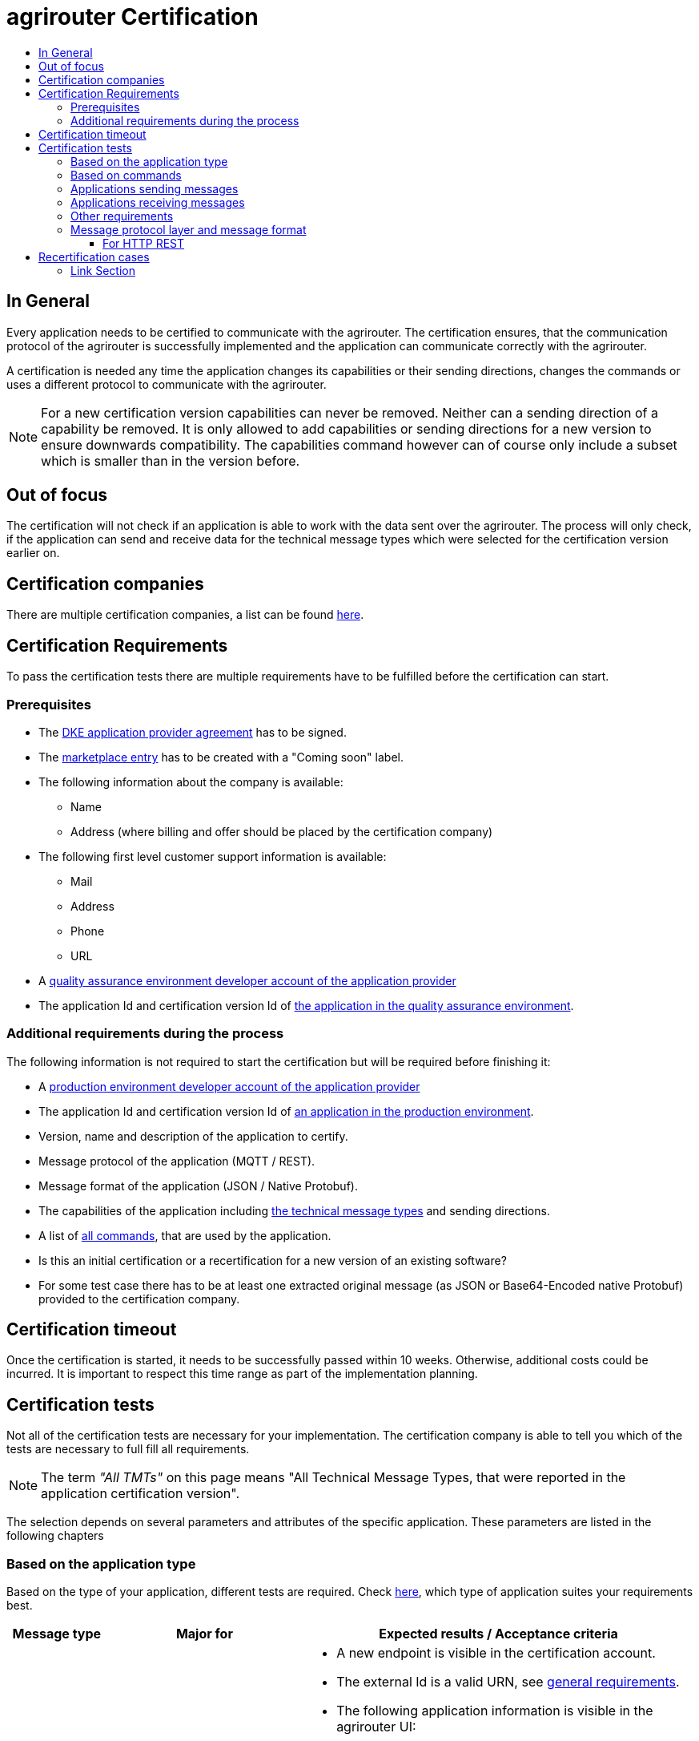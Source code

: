 = agrirouter Certification
:imagesdir: ./../assets/images/
:toc:
:toc-title:
:toclevels: 4

== In General

Every application needs to be certified to communicate with the agrirouter. The certification ensures, that the communication protocol of the agrirouter is successfully implemented and the application can communicate correctly with the agrirouter.

A certification is needed any time the application changes its capabilities or their sending directions, changes the commands or uses a different protocol to communicate with the agrirouter.

[NOTE]
=====
For a new certification version capabilities can never be removed. Neither can a sending direction of a capability be removed. It is only allowed to add capabilities or sending directions for a new version to ensure downwards compatibility. The capabilities command however can of course only include a subset which is smaller than in the version before.
=====

== Out of focus

The certification will not check if an application is able to work with the data sent over the agrirouter. The process will only check, if the application can send and receive data for the technical message types which were selected for the certification version earlier on.

== Certification companies

There are multiple certification companies, a list can be found link:https://my-agrirouter.com/support/certification/[here].

== Certification Requirements

To pass the certification tests there are multiple requirements have to be fulfilled before the certification can start.

=== Prerequisites

* The link:./provider-agreement.adoc[DKE application provider agreement] has to be signed.
* The link:./marketplace.adoc[marketplace entry] has to be created with a "Coming soon" label.
* The following information about the company is available:
** Name
** Address (where billing and offer should be placed by the certification company)
* The following first level customer support information is available:
** Mail
** Address
** Phone
** URL
* A link:./registration.adoc[quality assurance environment developer account of the application provider]
* The application Id and certification version Id of link:./applications.adoc[the application in the quality assurance environment].

=== Additional requirements during the process

The following information is not required to start the certification but will be required before finishing it:

* A link:./registration.adoc[production environment developer account of the application provider]
* The application Id and certification version Id of link:./applications.adoc[an application in the production environment].
* Version, name and description of the application to certify.
* Message protocol of the application (MQTT / REST).
* Message format of the application (JSON / Native Protobuf).
* The capabilities of the application including link:./tmt/overview.adoc[the technical message types] and  sending directions.
* A list of link:./commands/overview.adoc[all commands], that are used by the application.
* Is this an initial certification or a recertification for a new version of an existing software?
* For some test case there has to be at least one extracted original message (as JSON or Base64-Encoded native Protobuf) provided to the certification company.

== Certification timeout

Once the certification is started, it needs to be successfully passed within 10 weeks. Otherwise, additional costs could be incurred. It is important to respect this time range as part of the implementation planning. 


== Certification tests
Not all of the certification tests are necessary for your implementation. The certification company is able to tell you which of the tests are necessary to full fill all requirements.

[NOTE]
====
The term __"All TMTs"__ on this page means "All Technical Message Types, that were reported in the application certification version".
====

The selection depends on several parameters and attributes of the specific application. These parameters are listed in the following chapters

=== Based on the application type

Based on the type of your application, different tests are required. Check link:./applications.adoc[here], which type of application suites your requirements best.

[cols="1,2,4",options="header",]
|====
|Message type |Major for |Expected results / Acceptance criteria

|link:./integration/onboarding.adoc#onboarding-request[Onboarding]
| CUs
a|
* A new endpoint is visible in the certification account.
* The external Id is a valid URN, see link:./integration/general-conventions.adoc[general requirements].
* The following application information is visible in the agrirouter UI:
** The application name
** The application manufacturer
** A valid support URL is available
** By clicking on the support URL the following information is available:
*** Mail
*** Address
*** Phone number
* After an endpoint was deleted by the user, a new onboarding has to be possible.
* In case of any error during the onboarding (with the same (re-onboarding) or a different external Id (new onboarding)):
** An error message is shown to the user (**Remark:** During onboarding, there is always a UI available).
** The error message includes the error code returned from agrirouter.
** The error code does not simply copy the error message from agrirouter.
** Error codes, that might not yet be documented have to be displayed as well.

|link:./integration/authorization.adoc[Authorization]
|Telemetry platform

Farming software
a|
* After clicking the "Connect"-Button, the success of the onboarding should be shown to the user; e.g. by displaying a website or updating the own UI.
* After clicking the "Reject"-Button, the failure to onboard should be shown to the user.
** The notification should indicate, that the onboarding was rejected.

|link:./integration/onboarding.adoc#verification-request[Verification (optional, if supported)]
|Telemetry platform

Farming software
a|
* After clicking the "Connect"-Button, the success of verification should be shown to the user; e.g. by displaying a website or updating the own UI.
* After clicking the "Reject"-Button, the failure to verify should be shown to the user.
** The notification should indicate, that the onboarding was rejected.

|link:./integration/onboarding.adoc#workflow-for-farming-software-and-telemetry-systems[Secured Onboarding]
|Telemetry platform

Farming software
a|
* A new endpoint is visible in the certification account.
* The external Id is a valid URN, see link:./integration/general-conventions.adoc[general requirements].
* The following application information is visible in the agrirouter UI:
** The application name
** The application manufacturer
** A valid support URL is available
** By clicking on the support URL the following information is available:
*** Mail
*** Address
*** Phone number
* After an endpoint was deleted by the user, a new onboarding has to be possible.
* In case of any error during the onboarding (with the same (re-onboarding) or a different external Id (new onboarding)):
** An error message is shown to the user (**Remark:** During onboarding, there is always a UI available).
** The error message includes the error code returned from agrirouter.
** The error code does not simply copy the error message from agrirouter.
** Error codes, that might not yet be documented have to be displayed as well.

|link:./integration/revoke.adoc[Revoking]
|Telemetry platform

Farming software
a|
* The specific endpoint disappears from the certification account.
* After an endpoint was deleted by the user, revoking has to be possible.


|link:./integration/reonboarding.adoc[Reonboarding]
|Always
a|
* The application instance uses the same external Id as it has used for onboarding.
* New credentials can be provided to communicate with agrirouter.
* After a successful reonboarding, the endpoint has to communicate with agrirouter using those new credentials.
* An application instance can also be reonboarded with the same id, if it was deleted in the agrirouter UI or revoked before.
* In case of the following errors, an error message is required:
** Wrong account: During reonboarding, the user is logged in with a different agrirouter account than before. This should result in a new endpoint onboarding in a different account.


|link:./commands/cloud.adoc#onboarding-a-virtual-cu[VCU onboarding]
|Telemetry platform
a|
* A new endpoint representing the VCU shows up in the certification account.
* The external Id is a valid URN, see link:./integration/general-conventions.adoc[general requirements]
* A notification is shown in the UI of the telemetry platform or the VCU, that informs the user about the successfull onboarding.
* In case of an error, a  notification is shown in the UI of the telemetry platform or the VCU, that informs the user about the reason.

|link:./commands/cloud.adoc#removing-a-virtual-cu[VCU offboarding]
|Telemetry platform
a|
* The specific endpoint disappears from the certification account.
* In case of an error, a notification is provided to the initiator of the offboarding
|====

=== Based on commands

It will be checked in advance by the certification company, which commands are supported by your software in which characteristic. Those will be checked. Here is an overview of the commands:

[cols="1,2,9",options="header",]
|====
|Message type |Condition |Expected results / Acceptance criteria
|link:./commands/endpoint.adoc#capabilities-command[dke:capabilities]
| Always
a|
* Setting routes (as sender or/and as receiver) is possible.
* All information types defined in the certification version of the application to be certified can be selected.

|link:./commands/endpoint.adoc#subscribtion-command[dke:subscription]
|If the application can receive messages.
a|
* The application receives published messages of every technical message type mentioned in its certification version as a receipient.

[NOTE]
====
An application can optionally offer the possibility to deactivate subscriptions for specific message types. During certifications, all subscriptions are required.
====

|link:./commands/feed.adoc#call-for-message-header-list[dke:feed_header_query]
|If application can receive messages.
a|
* see __"Clean your feed"__

|link:./commands/feed.adoc#call-for-messages[dke:feed_message_query]
|If application can receive messages.
a|
* see __"Clean your feed"__

|link:./commands/feed.adoc#call-for-message-list-confirmation[dke:feed_confirm]
|If application can receive messages.
a|
* see __"Clean your feed"__

|link:./commands/feed.adoc#call-for-message-deletion[dke:feed_delete]
|If application can receive messages.
a|
* see __"Clean your feed"__

|link:./commands/ecosystem.adoc#call-for-filtered-list-of-endpoints-that-support-a-specific-message-type[dke:list_endpoints]
|Optional, if supported.
a|
* The application instance receives a list of endpoints to which messages of a certain type can be sent.

|link:./commands/ecosystem.adoc#call-for-endpoints-that-support-a-technical-message-type[dke:list_endpoints_unfiltered]
|Optional, if supported.
a|
* The application instance receives a list of endpoints to which messages of a certain type can be sent (not considering routing rules)

|link:./tmt/efdi.adoc#iso11783-10device_descriptionprotobuf---teamsetefdi-device-description[iso:11783:-10:device_description:protobuf]
|If application can send messages.
a|
* If the application reports machines connected via ISOBUS, the AEF conformance test "TaskController" is adviced.
* If the application reports self-built device descriptions (e.g. by translating a TractorECU or using Bluetooth beacons), the reported device descriptions have to be compatible with ISO11783-10 Annex F.

|link:./tmt/efdi.adoc#iso11783-10time_logprotobuf---efdi-timelog[iso:11783:-10:time_log:protobuf]
|If application can send messages.
a|
* see __"Teamset reports"__

|====

=== Applications sending messages
[REMARK]
=====
These tests are only required, if your application can send messages.
=====

[cols="1,2,9",options="header",]
|====
|Message type |Condition |Expected results / Acceptance criteria
|link:./integration/build-message.adoc#chunking-big-messages[Building chunks]
| link:./tmt/overview.adoc[All TMTs except for EFDI and gps:info]
a|
* The sending of a file with a size of more than 1 MB is possible. The chunks context information is filled.
* The `chunkContextId` is equal for all chunks that represent 1 file.
* The `chunkContextId` changes when a new file is sent.
* The chunks have to be enumerated in `ChunkComponent.current` starting from 1, `ChunkComponent.total` has to equal the highest chunk number
| Base64 encoding
|link:./tmt/overview.adoc[All TMTs except for EFDI and gps:info]
a|
* A file that should be sent is encoded in Base64.
| Sending gps:info and/or EFDI
| App can send gps:info and/or EFDI
a| * GPS Position Lists are not Base64-Encoded
* EFDI Datasets are not Base64-encoded
| Exchange zipped folders
| link:./tmt/taskdata.adoc[TaskData] and link:./tmt/shape.adoc[Shape]
a|
* The `TaskData.zip` and / or `Shape.zip` are valid zip files that can be unpacked.

|Message addressing
| Always; optional, if supported.
a|
* Sending a message directly to one recipient.
* Sending a message directly to multiple recipient.
* Publishing a message.
* Publishing a message and sending it directly to 1 recipient.
* Publishing a message and sending it directly to multiple recipient.
|====


=== Applications receiving messages
[REMARK]
=====
These tests are only required, if your application can receive data.
=====

[cols="1,2,9",options="header",]
|====
|Message type |Condition |Expected results / Acceptance criteria
|Merging chunks
| link:./tmt/overview.adoc[All TMTs except for EFDI and gps:info]
a|
* The receiving of a file that consists of 1 chunk without chunk context is possible.
* The receiving of a file that consists of 1 chunk with chunk context is possible.
* The receiving of a file that consists of 2 chunks is possible.
* The receiving of a file that consists of more than 2 chunks is possible.
* The receiving of a file of multiple chunks, which are not delivered in the right order is possible.
| Receive gps:info and EFDI
| App can receive gps:info and/or EFDI
a| * The application can receive gps:info and EFDI that are not Base64-encoded
|Receive Base64 encoded TMTs
| link:./tmt/overview.adoc[All TMTs except for EFDI and gps:info]
a|
* The receiving of a file that is base64-encoded is possible.
|link:./integration/push-notification.adoc[Push notifications]
|Always (if supported).
a|
* It's tested, if push notifications are activated in the link:./commands/endpoint.adoc#capabilities-command[capabilities message].
* It's tested if pushed messages are confirmed by the application after receiving them.
|====


=== Other requirements
[cols="1,3,3",options="header",]
|====
|Topic |Description |Expected results / Acceptance criteria
|Timestamps
a| It will be tested, that the software uses UTC Timestamp for every message it sends. See also the link:./integration/general-conventions.adoc[general conventions].
a|
* It's checked if sent messages are in a range of +/- 1 minute of UTC.

|Id requirements
| There are several general requirements on counters and Ids communicated to agrirouter.
a|
* Every application message Id has to be a UUId.
* On every start up, the sequence number needs to start at 1 and has to be incremented with every command / message.
* The link:./integration/general-conventions.adoc#string-identifiers-convention[external Id requirements] will be checked.

| Account management
|If supported, it is checked if the application / communication unit correctly changes the agrirouter endpoint used for the communication when changing the account internally.
a|
* After creating a new account / user in the application to be certified, the test steps have to be repeated with the new account.
* Differentiation between different accounts exists.
* No messages are sent to a wrong account.

|Teamset reports
|The application to be certified needs to report teamsets and provide unique teamset Ids.
a|

* A change of the machine configuration (adding a machine) leads to a new machine in the agrirouter UI.
* A change of the machine configuration (removing a machine) leads to a new teamset context Id.
* A change of the machine configuration (changing a device description) leads to a new teamset context Id

|Clean your feed
a|Make sure, your feed will be cleaned by confirming or deleting messages after receiving them.
[REMARK]
====
For the certification, the rule of cleaning your feed applies with a shorter period of time to clean it, just by practical reasons of the certification. Please check the specific time periods with your certification company.
====
a|
* After the several tests of receiving or rejecting messages, it will be checked if the feed is empty.
* All messages are removed from the feed of the endpoint (either be deleting or receiving and confirming) within a certain period of time.

|Valid commands
|The application to be certified has to show that it can build and send all commands relevant for its implementation without producing an ACK_WITH_FAILURE at agrirouter mentioning an invalid message.
a|

* All relevant all commands for the implementation can be built and sent without producing an ACK_WITH_FAILURE at agrirouter mentioning an invalid message

| Error handling
a| All errors that show up during communication with agrirouter need to be documented by the application to be certified.

a|
* Application have to document or display, if any error occurs in communication with agrirouter. In particular:
** agrirouter system messages
** agrirouter validation messages

* The application provider can show an error message received from agrirouter to the certification company. This can be an administration functionality (e.g. log or UI).
* Error messages shown to an end user should include the error code and a self-defined message of the application provider (not just the SAP error message).

| Buffering
| If the Internet connection gets lost or agrirouter is not available for another reason, the application instance should buffer data, that needs to be sent, when the connection is reestablished.

The application instance needs to check for reconnection on its own.
a|
* It's checked, if an application instance keeps trying to communicate with agrirouter, when it's not available.
* It is checked, if an application instance of an application to be certified will retry to send a dataset, that should have been sent, when the agrirouter was offline. This applies for EFDI as well as for every other technical message type

| Test coverage for Telemetry platform
a| For Telemetry platform, it will be checked in advance of the test, which functionalities are required for the platform itself and which functionalities are required for its Virtual CUs.

Telemetry platform must at least support the onboarding and offboarding of VCUs as well as the secured onboarding and authorization.

Tests are setup depending on the capabilities of the telemetry platform itself and its VCUs.

a|
* All requirements described above need to work with 2 different VCUs and - if sending and/or receiving is supported by the platform itself - by the Telemetry platform.

| Base64 Encoding
a| Base64 Encoded strings shall *not* include line breaks. 
a| Neither Base64 encoded files nor the Base64-encoded messages may include line breaks
|====

=== Message protocol layer and message format

If your software supports REST or MQTT with JSON, sending and receiving of those formats is checked.

If your software supports REST with native Protobuf, sending and receiving of those formats is checked.

==== For HTTP REST

[cols="1,3,3",options="header",]
|====
|Topic |Description |Expected results / Acceptance criteria
|Polling |It is checked, that your application does not flood agrirouter with polls |The application shall not poll the outbox of each app instance more often than described link:./messaging-workflow.adoc#request-sending-frequency[here].
|====

== Recertification cases

An application has to be re-certified, if one of the following things apply:

* A new technical message type and/or direction is supported by your application
* The basic message protocol (MQTT or REST) has changed
* The basic message format (JSON or native Protobuf) has changed
* The list of implemented commands changed
* Push notifications are activated in the capabilities

[IMPORTANT]
====
The supported TMTs as well as the used protocol and format are assigned to the certification. A change of any of those functionalities will cause an invalidity of the certificate, which will block your applications communication to agrirouter.
====

[IMPORTANT]
====
In the unlikely event of an update of agrirouter software, which requires changes in the app providers software (e.g. a new error code, that shall be handled), a new certification is *not required*. However, the app provider is responsible for keeping his software up to date.
====

==== Link Section
This page is found in every file and links to the major topics
[width="100%"]
|====
|link:../README.adoc[Index]|link:./general.adoc[OverView]|link:./shortings.adoc[shortings]|link:./terms.adoc[agrirouter in a nutshell]
|====

